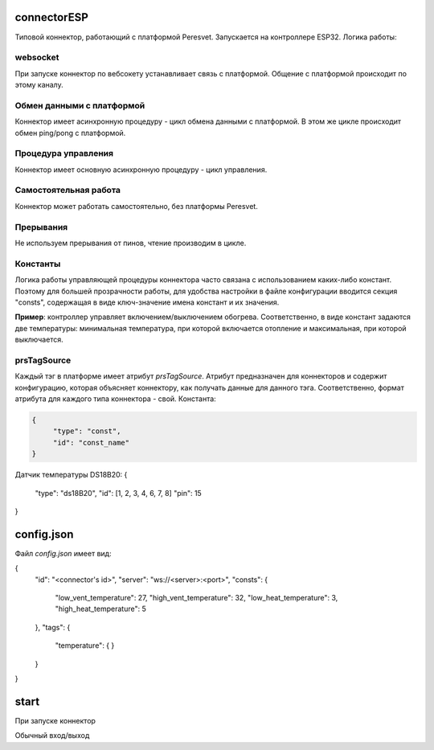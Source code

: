 connectorESP
============
Типовой коннектор, работающий с платформой Peresvet. Запускается на контроллере ESP32.  
Логика работы:

websocket
---------
При запуске коннектор по вебсокету устанавливает связь с платформой. Общение с платформой происходит по этому каналу.

Обмен данными с платформой
--------------------------
Коннектор имеет асинхронную процедуру - цикл обмена данными с платформой. 
В этом же цикле происходит обмен ping/pong с платформой.

Процедура управления
--------------------
Коннектор имеет основную асинхронную процедуру - цикл управления.

Самостоятельная работа
----------------------
Коннектор может работать самостоятельно, без платформы Peresvet.

Прерывания
----------
Не используем прерывания от пинов, чтение производим в цикле.

Константы
---------
Логика работы управляющей процедуры коннектора часто связана с использованием каких-либо констант. Поэтому для большей прозрачности работы, 
для удобства настройки в файле конфигурации вводится секция "consts", содержащая в виде ключ-значение имена констант и их значения.

**Пример**: контроллер управляет включением/выключением обогрева. Соответственно, в виде констант задаются две температуры: минимальная температура, при 
которой включается отопление и максимальная, при которой выключается.

prsTagSource
------------
Каждый тэг в платформе имеет атрибут `prsTagSource`. Атрибут предназначен для коннекторов и содержит конфигурацию, которая объясняет коннектору, как
получать данные для данного тэга.  
Соответственно, формат атрибута для каждого типа коннектора - свой.
Константа:

.. code-block:: JSON
   
   {
        "type": "const",
        "id": "const_name"
   }

Датчик температуры DS18B20:
{
    "type": "ds18B20",
    "id": [1, 2, 3, 4, 6, 7, 8]
    "pin": 15
}

config.json
===========
Файл `config.json` имеет вид:

{
    "id": "<connector's id>",
    "server": "ws://<server>:<port>",
    "consts": {
        "low_vent_temperature": 27,
        "high_vent_temperature": 32,
        "low_heat_temperature": 3,
        "high_heat_temperature": 5
    },
    "tags": {
        "temperature": {
        }
    }
}

start
=====
При запуске коннектор 


Обычный вход/выход 